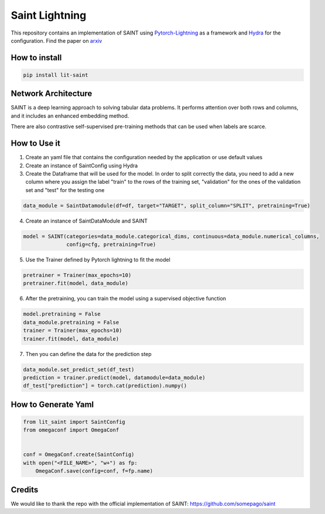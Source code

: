 ===============
Saint Lightning
===============

This repository contains an implementation of SAINT using Pytorch-Lightning_ as a framework
and Hydra_ for the configuration.
Find the paper on arxiv_

.. _arxiv: https://arxiv.org/abs/2106.01342
.. _Pytorch-Lightning: https://www.pytorchlightning.ai/
.. _Hydra: https://hydra.cc/

How to install
--------------

.. code-block:: bash

    pip install lit-saint


Network Architecture
--------------------
| SAINT is a deep learning approach to solving tabular data problems. It performs attention over both rows and columns, and it includes an enhanced embedding method.
There are also contrastive self-supervised pre-training methods that can be used when
labels are scarce.

.. image:: ./pipeline.png
    :alt: saint-image

How to Use it
-------------

1. Create an yaml file that contains the configuration needed by the application or use default values

2. Create an instance of SaintConfig using Hydra

3. Create the Dataframe that will be used for the model. In order to split correctly the data, you need to add a new column where you assign the label "train" to the rows of the training set, "validation" for the ones of the validation set and "test" for the testing one

.. code-block:: python3

    data_module = SaintDatamodule(df=df, target="TARGET", split_column="SPLIT", pretraining=True)

4. Create an instance of SaintDataModule and SAINT

.. code-block:: python3

    model = SAINT(categories=data_module.categorical_dims, continuous=data_module.numerical_columns,
                  config=cfg, pretraining=True)

5. Use the Trainer defined by Pytorch lightning to fit the model

.. code-block:: python3

    pretrainer = Trainer(max_epochs=10)
    pretrainer.fit(model, data_module)

6. After the pretraining, you can train the model using a supervised objective function

.. code-block:: python3

    model.pretraining = False
    data_module.pretraining = False
    trainer = Trainer(max_epochs=10)
    trainer.fit(model, data_module)

7. Then you can define the data for the prediction step

.. code-block:: python3

    data_module.set_predict_set(df_test)
    prediction = trainer.predict(model, datamodule=data_module)
    df_test["prediction"] = torch.cat(prediction).numpy()

How to Generate Yaml
--------------------
.. code-block:: python3

    from lit_saint import SaintConfig
    from omegaconf import OmegaConf


    conf = OmegaConf.create(SaintConfig)
    with open("<FILE_NAME>", "w+") as fp:
        OmegaConf.save(config=conf, f=fp.name)


Credits
-------

We would like to thank the repo with the official implementation of SAINT:
https://github.com/somepago/saint
